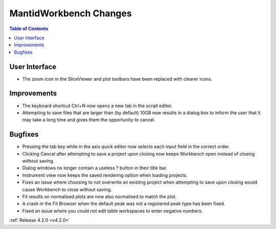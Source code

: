 =======================
MantidWorkbench Changes
=======================

.. contents:: Table of Contents
   :local:


User Interface
##############

- The zoom icon in the SliceViewer and plot toolbars have been replaced with clearer icons.

Improvements
############
- The keyboard shortcut Ctrl+N now opens a new tab in the script editor.

- Attempting to save files that are larger than (by default) 10GB now results in a dialog box to inform the user that it may take a long time and gives them the opportunity to cancel.

Bugfixes
########
- Pressing the tab key while in the axis quick editor now selects each input field in the correct order.
- Clicking Cancel after attempting to save a project upon closing now keeps Workbench open instead of closing without saving.
- Dialog windows no longer contain a useless ? button in their title bar.
- Instrument view now keeps the saved rendering option when loading projects. 
- Fixes an issue where choosing to not overwrite an existing project when attempting to save upon closing would cause Workbench to close without saving.
- Fit results on normalised plots are now also normalised to match the plot.
- A crash in the Fit Browser when the default peak was not a registered peak type has been fixed.
- Fixed an issue where you could not edit table workspaces to enter negative numbers.

:ref:`Release 4.2.0 <v4.2.0>`
